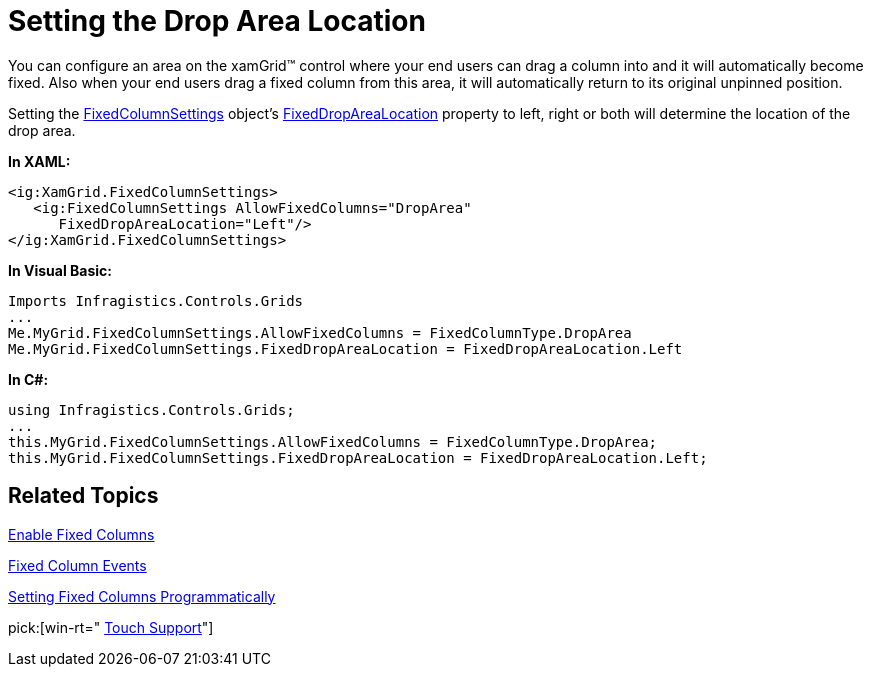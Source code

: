 ﻿////

|metadata|
{
    "name": "xamgrid-setting-the-drop-area-location",
    "controlName": ["xamGrid"],
    "tags": ["Grids","How Do I","Layouts","Selection"],
    "guid": "{D8065F68-E7B6-488F-AD96-633132779636}",  
    "buildFlags": [],
    "createdOn": "2016-05-25T18:21:55.7751708Z"
}
|metadata|
////

= Setting the Drop Area Location

You can configure an area on the xamGrid™ control where your end users can drag a column into and it will automatically become fixed. Also when your end users drag a fixed column from this area, it will automatically return to its original unpinned position.

Setting the link:{ApiPlatform}controls.grids.xamgrid.v{ProductVersion}~infragistics.controls.grids.fixedcolumnsettings.html[FixedColumnSettings] object’s link:{ApiPlatform}controls.grids.xamgrid.v{ProductVersion}~infragistics.controls.grids.fixedcolumnsettings.html[FixedDropAreaLocation] property to left, right or both will determine the location of the drop area.

*In XAML:*

----
<ig:XamGrid.FixedColumnSettings>
   <ig:FixedColumnSettings AllowFixedColumns="DropArea"            
      FixedDropAreaLocation="Left"/>
</ig:XamGrid.FixedColumnSettings>
----

*In Visual Basic:*

----
Imports Infragistics.Controls.Grids
...
Me.MyGrid.FixedColumnSettings.AllowFixedColumns = FixedColumnType.DropArea
Me.MyGrid.FixedColumnSettings.FixedDropAreaLocation = FixedDropAreaLocation.Left
----

*In C#:*

----
using Infragistics.Controls.Grids;
...
this.MyGrid.FixedColumnSettings.AllowFixedColumns = FixedColumnType.DropArea;
this.MyGrid.FixedColumnSettings.FixedDropAreaLocation = FixedDropAreaLocation.Left;
----

== *Related Topics*

link:xamgrid-fixed-columns.html[Enable Fixed Columns]

link:xamgrid-fixed-column-events.html[Fixed Column Events]

link:xamgrid-setting-fixed-columns-programmatically.html[Setting Fixed Columns Programmatically]

pick:[win-rt=" link:bb45cdbe-7149-49bc-a63a-1a77676c6986[Touch Support]"]
